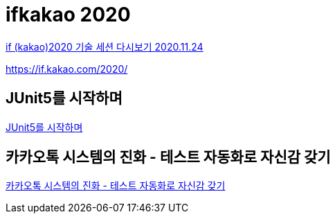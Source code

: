:hardbreaks:
= ifkakao 2020

https://tech.kakao.com/2020/11/24/if-kakao-2020-dev-session/[if (kakao)2020 기술 세션 다시보기 2020.11.24]

https://if.kakao.com/2020/


== JUnit5를 시작하며
https://if.kakao.com/2020/session/108[JUnit5를 시작하며]

== 카카오톡 시스템의 진화 - 테스트 자동화로 자신감 갖기
https://if.kakao.com/2020/session/122[카카오톡 시스템의 진화 - 테스트 자동화로 자신감 갖기]
